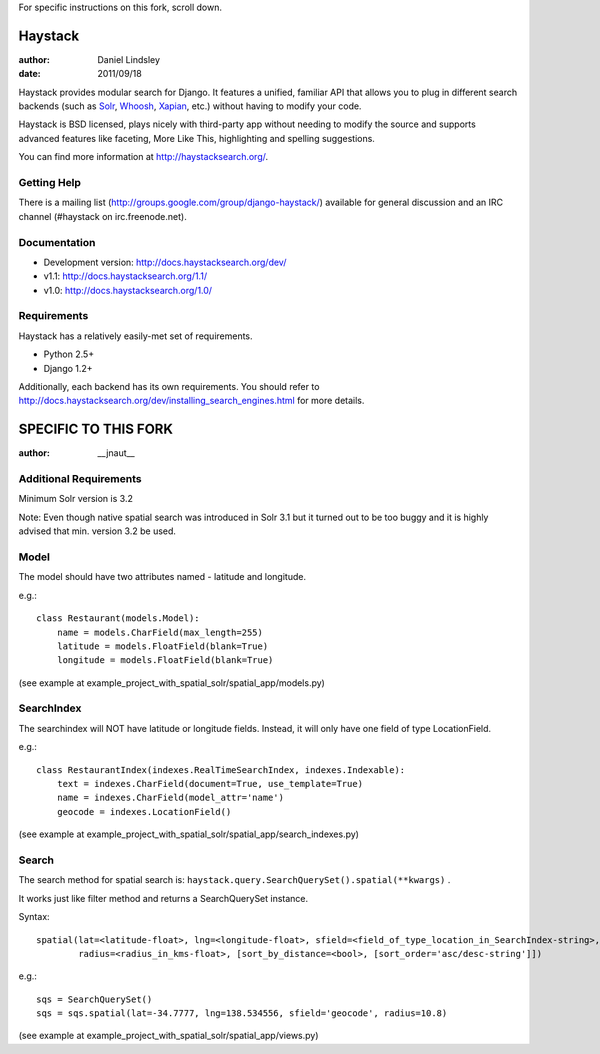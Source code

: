For specific instructions on this fork, scroll down.

========
Haystack
========

:author: Daniel Lindsley
:date: 2011/09/18

Haystack provides modular search for Django. It features a unified, familiar
API that allows you to plug in different search backends (such as Solr_,
Whoosh_, Xapian_, etc.) without having to modify your code.

.. _Solr: http://lucene.apache.org/solr/
.. _Whoosh: http://whoosh.ca/
.. _Xapian: http://xapian.org/

Haystack is BSD licensed, plays nicely with third-party app without needing to
modify the source and supports advanced features like faceting, More Like This,
highlighting and spelling suggestions.

You can find more information at http://haystacksearch.org/.


Getting Help
============

There is a mailing list (http://groups.google.com/group/django-haystack/)
available for general discussion and an IRC channel (#haystack on
irc.freenode.net).


Documentation
=============

* Development version: http://docs.haystacksearch.org/dev/
* v1.1: http://docs.haystacksearch.org/1.1/
* v1.0: http://docs.haystacksearch.org/1.0/


Requirements
============

Haystack has a relatively easily-met set of requirements.

* Python 2.5+
* Django 1.2+

Additionally, each backend has its own requirements. You should refer to
http://docs.haystacksearch.org/dev/installing_search_engines.html for more
details.

========
SPECIFIC TO THIS FORK
========

:author: __jnaut__

Additional Requirements
============
Minimum Solr version is 3.2 

Note: Even though native spatial search was introduced in Solr 3.1 but it turned out to be too buggy and it is highly advised that min. version 3.2 be used.

Model
============
The model should have two attributes named - latitude and longitude.

e.g.::

    class Restaurant(models.Model):
        name = models.CharField(max_length=255)
        latitude = models.FloatField(blank=True)
        longitude = models.FloatField(blank=True)

(see example at example_project_with_spatial_solr/spatial_app/models.py)

SearchIndex
============
The searchindex will NOT have latitude or longitude fields. Instead, it will only have one field of type LocationField.

e.g.::

    class RestaurantIndex(indexes.RealTimeSearchIndex, indexes.Indexable):
        text = indexes.CharField(document=True, use_template=True)
        name = indexes.CharField(model_attr='name')
        geocode = indexes.LocationField()

(see example at example_project_with_spatial_solr/spatial_app/search_indexes.py)

Search
============
The search method for spatial search is: ``haystack.query.SearchQuerySet().spatial(**kwargs)`` .

It works just like filter method and returns a SearchQuerySet instance.

Syntax::

    spatial(lat=<latitude-float>, lng=<longitude-float>, sfield=<field_of_type_location_in_SearchIndex-string>, 
            radius=<radius_in_kms-float>, [sort_by_distance=<bool>, [sort_order='asc/desc-string']])

e.g.::

    sqs = SearchQuerySet()
    sqs = sqs.spatial(lat=-34.7777, lng=138.534556, sfield='geocode', radius=10.8)

(see example at example_project_with_spatial_solr/spatial_app/views.py)